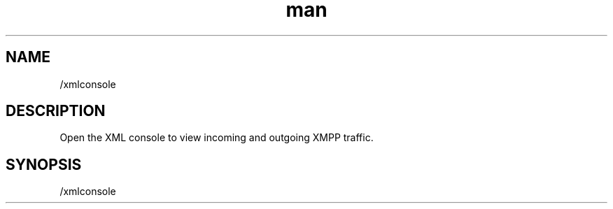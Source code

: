 .TH man 1 "2021-07-14" "0.10.0" "Profanity XMPP client"

.SH NAME
/xmlconsole

.SH DESCRIPTION
Open the XML console to view incoming and outgoing XMPP traffic.

.SH SYNOPSIS
/xmlconsole

.LP
